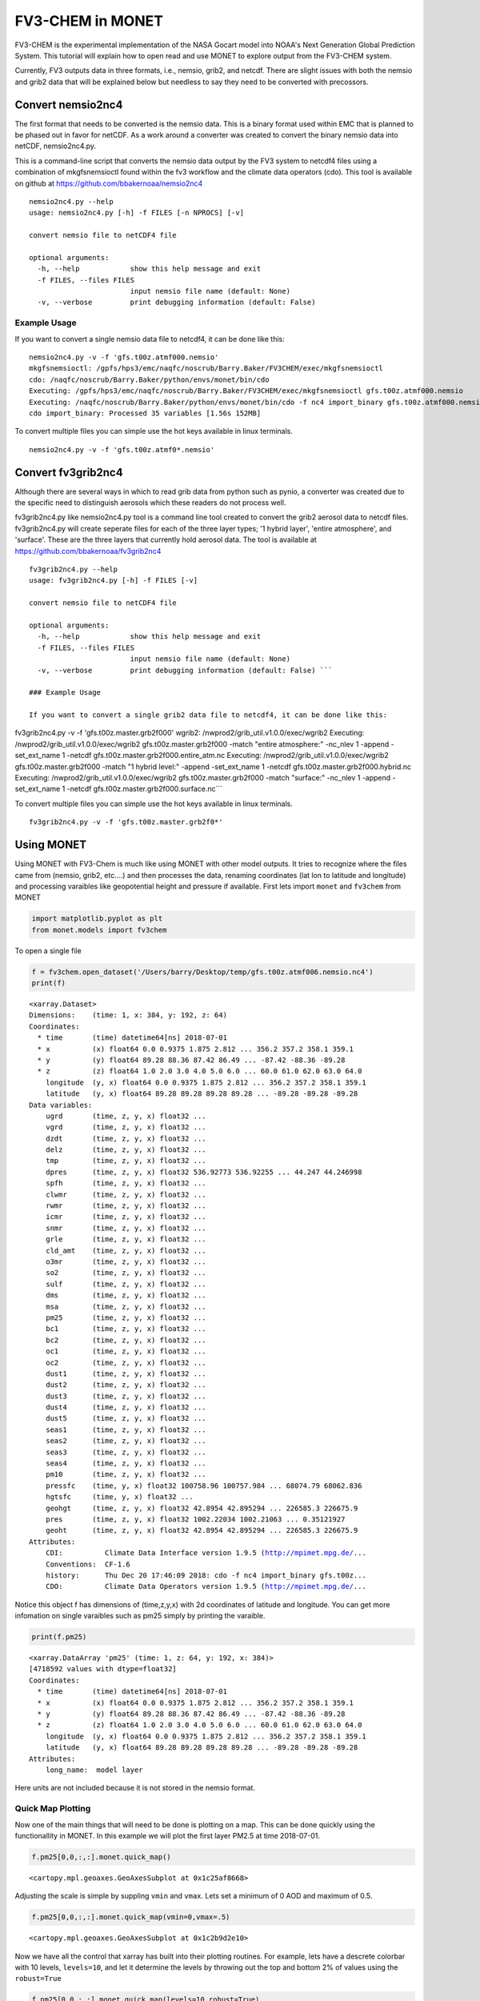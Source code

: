 
FV3-CHEM in MONET
=================

FV3-CHEM is the experimental implementation of the NASA Gocart model
into NOAA's Next Generation Global Prediction System. This tutorial will
explain how to open read and use MONET to explore output from the
FV3-CHEM system.

Currently, FV3 outputs data in three formats, i.e., nemsio, grib2, and
netcdf. There are slight issues with both the nemsio and grib2 data that
will be explained below but needless to say they need to be converted
with precossors.

Convert nemsio2nc4
------------------

The first format that needs to be converted is the nemsio data. This is
a binary format used within EMC that is planned to be phased out in
favor for netCDF. As a work around a converter was created to convert
the binary nemsio data into netCDF, nemsio2nc4.py.

This is a command-line script that converts the nemsio data output by
the FV3 system to netcdf4 files using a combination of mkgfsnemsioctl
found within the fv3 workflow and the climate data operators (cdo). This
tool is available on github at https://github.com/bbakernoaa/nemsio2nc4

::

    nemsio2nc4.py --help
    usage: nemsio2nc4.py [-h] -f FILES [-n NPROCS] [-v]

    convert nemsio file to netCDF4 file

    optional arguments:
      -h, --help            show this help message and exit
      -f FILES, --files FILES
                            input nemsio file name (default: None)
      -v, --verbose         print debugging information (default: False)

Example Usage
~~~~~~~~~~~~~

If you want to convert a single nemsio data file to netcdf4, it can be
done like this:

::

    nemsio2nc4.py -v -f 'gfs.t00z.atmf000.nemsio'
    mkgfsnemsioctl: /gpfs/hps3/emc/naqfc/noscrub/Barry.Baker/FV3CHEM/exec/mkgfsnemsioctl
    cdo: /naqfc/noscrub/Barry.Baker/python/envs/monet/bin/cdo
    Executing: /gpfs/hps3/emc/naqfc/noscrub/Barry.Baker/FV3CHEM/exec/mkgfsnemsioctl gfs.t00z.atmf000.nemsio
    Executing: /naqfc/noscrub/Barry.Baker/python/envs/monet/bin/cdo -f nc4 import_binary gfs.t00z.atmf000.nemsio.ctl gfs.t00z.atmf000.nemsio.nc4
    cdo import_binary: Processed 35 variables [1.56s 152MB]

To convert multiple files you can simple use the hot keys available in
linux terminals.

::

     nemsio2nc4.py -v -f 'gfs.t00z.atmf0*.nemsio'

Convert fv3grib2nc4
-------------------

Although there are several ways in which to read grib data from python
such as pynio, a converter was created due to the specific need to
distinguish aerosols which these readers do not process well.

fv3grib2nc4.py like nemsio2nc4.py tool is a command line tool created to
convert the grib2 aerosol data to netcdf files. fv3grib2nc4.py will
create seperate files for each of the three layer types; '1 hybrid
layer', 'entire atmosphere', and 'surface'. These are the three layers
that currently hold aerosol data. The tool is available at
https://github.com/bbakernoaa/fv3grib2nc4

::

    fv3grib2nc4.py --help
    usage: fv3grib2nc4.py [-h] -f FILES [-v]

    convert nemsio file to netCDF4 file

    optional arguments:
      -h, --help            show this help message and exit
      -f FILES, --files FILES
                            input nemsio file name (default: None)
      -v, --verbose         print debugging information (default: False) ```

    ### Example Usage

    If you want to convert a single grib2 data file to netcdf4, it can be done like this:

fv3grib2nc4.py -v -f 'gfs.t00z.master.grb2f000' wgrib2:
/nwprod2/grib\_util.v1.0.0/exec/wgrib2 Executing:
/nwprod2/grib\_util.v1.0.0/exec/wgrib2 gfs.t00z.master.grb2f000 -match
"entire atmosphere:" -nc\_nlev 1 -append -set\_ext\_name 1 -netcdf
gfs.t00z.master.grb2f000.entire\_atm.nc Executing:
/nwprod2/grib\_util.v1.0.0/exec/wgrib2 gfs.t00z.master.grb2f000 -match
"1 hybrid level:" -append -set\_ext\_name 1 -netcdf
gfs.t00z.master.grb2f000.hybrid.nc Executing:
/nwprod2/grib\_util.v1.0.0/exec/wgrib2 gfs.t00z.master.grb2f000 -match
"surface:" -nc\_nlev 1 -append -set\_ext\_name 1 -netcdf
gfs.t00z.master.grb2f000.surface.nc\`\`\`

To convert multiple files you can simple use the hot keys available in
linux terminals.

::

     fv3grib2nc4.py -v -f 'gfs.t00z.master.grb2f0*'

Using MONET
-----------

Using MONET with FV3-Chem is much like using MONET with other model
outputs. It tries to recognize where the files came from (nemsio, grib2,
etc....) and then processes the data, renaming coordinates (lat lon to
latitude and longitude) and processing varaibles like geopotential
height and pressure if available. First lets import ``monet`` and
``fv3chem`` from MONET

.. code-block:: python

    import matplotlib.pyplot as plt
    from monet.models import fv3chem

To open a single file

.. code-block:: python

    f = fv3chem.open_dataset('/Users/barry/Desktop/temp/gfs.t00z.atmf006.nemsio.nc4')
    print(f)


.. parsed-literal::

    <xarray.Dataset>
    Dimensions:    (time: 1, x: 384, y: 192, z: 64)
    Coordinates:
      * time       (time) datetime64[ns] 2018-07-01
      * x          (x) float64 0.0 0.9375 1.875 2.812 ... 356.2 357.2 358.1 359.1
      * y          (y) float64 89.28 88.36 87.42 86.49 ... -87.42 -88.36 -89.28
      * z          (z) float64 1.0 2.0 3.0 4.0 5.0 6.0 ... 60.0 61.0 62.0 63.0 64.0
        longitude  (y, x) float64 0.0 0.9375 1.875 2.812 ... 356.2 357.2 358.1 359.1
        latitude   (y, x) float64 89.28 89.28 89.28 89.28 ... -89.28 -89.28 -89.28
    Data variables:
        ugrd       (time, z, y, x) float32 ...
        vgrd       (time, z, y, x) float32 ...
        dzdt       (time, z, y, x) float32 ...
        delz       (time, z, y, x) float32 ...
        tmp        (time, z, y, x) float32 ...
        dpres      (time, z, y, x) float32 536.92773 536.92255 ... 44.247 44.246998
        spfh       (time, z, y, x) float32 ...
        clwmr      (time, z, y, x) float32 ...
        rwmr       (time, z, y, x) float32 ...
        icmr       (time, z, y, x) float32 ...
        snmr       (time, z, y, x) float32 ...
        grle       (time, z, y, x) float32 ...
        cld_amt    (time, z, y, x) float32 ...
        o3mr       (time, z, y, x) float32 ...
        so2        (time, z, y, x) float32 ...
        sulf       (time, z, y, x) float32 ...
        dms        (time, z, y, x) float32 ...
        msa        (time, z, y, x) float32 ...
        pm25       (time, z, y, x) float32 ...
        bc1        (time, z, y, x) float32 ...
        bc2        (time, z, y, x) float32 ...
        oc1        (time, z, y, x) float32 ...
        oc2        (time, z, y, x) float32 ...
        dust1      (time, z, y, x) float32 ...
        dust2      (time, z, y, x) float32 ...
        dust3      (time, z, y, x) float32 ...
        dust4      (time, z, y, x) float32 ...
        dust5      (time, z, y, x) float32 ...
        seas1      (time, z, y, x) float32 ...
        seas2      (time, z, y, x) float32 ...
        seas3      (time, z, y, x) float32 ...
        seas4      (time, z, y, x) float32 ...
        pm10       (time, z, y, x) float32 ...
        pressfc    (time, y, x) float32 100758.96 100757.984 ... 68074.79 68062.836
        hgtsfc     (time, y, x) float32 ...
        geohgt     (time, z, y, x) float32 42.8954 42.895294 ... 226585.3 226675.9
        pres       (time, z, y, x) float32 1002.22034 1002.21063 ... 0.35121927
        geoht      (time, z, y, x) float32 42.8954 42.895294 ... 226585.3 226675.9
    Attributes:
        CDI:          Climate Data Interface version 1.9.5 (http://mpimet.mpg.de/...
        Conventions:  CF-1.6
        history:      Thu Dec 20 17:46:09 2018: cdo -f nc4 import_binary gfs.t00z...
        CDO:          Climate Data Operators version 1.9.5 (http://mpimet.mpg.de/...


Notice this object f has dimensions of (time,z,y,x) with 2d coordinates
of latitude and longitude. You can get more infomation on single
varaibles such as pm25 simply by printing the varaible.

.. code-block:: python

    print(f.pm25)


.. parsed-literal::

    <xarray.DataArray 'pm25' (time: 1, z: 64, y: 192, x: 384)>
    [4718592 values with dtype=float32]
    Coordinates:
      * time       (time) datetime64[ns] 2018-07-01
      * x          (x) float64 0.0 0.9375 1.875 2.812 ... 356.2 357.2 358.1 359.1
      * y          (y) float64 89.28 88.36 87.42 86.49 ... -87.42 -88.36 -89.28
      * z          (z) float64 1.0 2.0 3.0 4.0 5.0 6.0 ... 60.0 61.0 62.0 63.0 64.0
        longitude  (y, x) float64 0.0 0.9375 1.875 2.812 ... 356.2 357.2 358.1 359.1
        latitude   (y, x) float64 89.28 89.28 89.28 89.28 ... -89.28 -89.28 -89.28
    Attributes:
        long_name:  model layer


Here units are not included because it is not stored in the nemsio
format.

Quick Map Plotting
~~~~~~~~~~~~~~~~~~

Now one of the main things that will need to be done is plotting on a
map. This can be done quickly using the functionallity in MONET. In this
example we will plot the first layer PM2.5 at time 2018-07-01.

.. code-block:: python

    f.pm25[0,0,:,:].monet.quick_map()




.. parsed-literal::

    <cartopy.mpl.geoaxes.GeoAxesSubplot at 0x1c25af8668>




.. image:: fv3tutorial_8_1.png


Adjusting the scale is simple by suppling ``vmin`` and ``vmax``. Lets
set a minimum of 0 AOD and maximum of 0.5.

.. code-block:: python

    f.pm25[0,0,:,:].monet.quick_map(vmin=0,vmax=.5)




.. parsed-literal::

    <cartopy.mpl.geoaxes.GeoAxesSubplot at 0x1c2b9d2e10>




.. image:: fv3tutorial_10_1.png


Now we have all the control that xarray has built into their plotting
routines. For example, lets have a descrete colorbar with 10 levels,
``levels=10``, and let it determine the levels by throwing out the top
and bottom 2% of values using the ``robust=True``

.. code-block:: python

    f.pm25[0,0,:,:].monet.quick_map(levels=10,robust=True)




.. parsed-literal::

    <cartopy.mpl.geoaxes.GeoAxesSubplot at 0x1c2b9d2dd8>




.. image:: fv3tutorial_12_1.png


Now there are a lot of very low values, since this is at the beginning
of the simulation so lets mask out values less than 0.015 AOD.

.. code-block:: python

    f.pm25.where(f.pm25 > 0.015)[0,0,:,:].monet.quick_map(levels=10,robust=True)




.. parsed-literal::

    <cartopy.mpl.geoaxes.GeoAxesSubplot at 0x1c2c323c88>




.. image:: fv3tutorial_14_1.png


For more information on plotting with xarray and matplotlib some useful
links are shown below

-  `Xarray
   Plotting <http://xarray.pydata.org/en/stable/plotting.html#two-dimensions>`__
-  `Matplotlib
   Colorbars <https://matplotlib.org/tutorials/colors/colormaps.html>`__

Nearest neighbor
~~~~~~~~~~~~~~~~

Monet has some extra functionality that may be useful for exploritory
studies such as nearest neighbor finder. Lets find the nearest neighbor
to NCWCP (38.972 N, 76.9245 W).

.. code-block:: python

    nn = f.pm25.monet.nearest_latlon(lat=38.972,lon=-76.9245)
    print(nn)


.. parsed-literal::

    Create weight file: monet_xesmf_regrid_file.nc
    Overwrite existing file: monet_xesmf_regrid_file.nc
     You can set reuse_weights=True to save computing time.
    Remove file monet_xesmf_regrid_file.nc
    <xarray.DataArray 'pm25' (z: 64)>
    array([5.360318e-01, 3.792825e-01, 2.377463e-01, 1.332659e-01, 5.727730e-02,
           2.083287e-02, 6.091245e-03, 1.443858e-03, 3.188324e-04, 1.198079e-04,
           9.345255e-05, 9.057471e-05, 9.048021e-05, 9.048422e-05, 9.048710e-05,
           9.047858e-05, 9.047571e-05, 9.047643e-05, 9.048853e-05, 9.048565e-05,
           9.048233e-05, 9.048278e-05, 9.048375e-05, 9.048294e-05, 9.048243e-05,
           9.048294e-05, 9.048338e-05, 9.048596e-05, 9.048430e-05, 9.048299e-05,
           9.048199e-05, 9.048250e-05, 9.048302e-05, 9.048319e-05, 9.048475e-05,
           9.048442e-05, 9.048307e-05, 9.048300e-05, 9.048275e-05, 9.048315e-05,
           9.048282e-05, 9.048314e-05, 9.048325e-05, 9.048280e-05, 9.048348e-05,
           9.048296e-05, 9.048288e-05, 9.048266e-05, 9.048266e-05, 9.048268e-05,
           9.048302e-05, 9.048297e-05, 9.048301e-05, 9.048301e-05, 9.048298e-05,
           9.048302e-05, 9.048302e-05, 9.048306e-05, 9.048300e-05, 9.048304e-05,
           9.048361e-05, 9.047704e-05, 9.048659e-05, 9.983109e-05])
    Coordinates:
        longitude  float64 -76.92
        latitude   float64 38.97
        time       datetime64[ns] 2018-07-01
      * z          (z) float64 1.0 2.0 3.0 4.0 5.0 6.0 ... 60.0 61.0 62.0 63.0 64.0
    Attributes:
        regrid_method:  bilinear


Now we can do a quick plot of this vertically, since it was a single
time step.

.. code-block:: python

    nn.plot(aspect=2,size=5)




.. parsed-literal::

    [<matplotlib.lines.Line2D at 0x1c32bae940>]




.. image:: fv3tutorial_19_1.png


Now this is a simple plot but it is usually valuable to view the
vertical coordinate on the y-axis.

.. code-block:: python

    nn.plot(y='z',aspect=2,size=5)




.. parsed-literal::

    [<matplotlib.lines.Line2D at 0x1c32af5908>]




.. image:: fv3tutorial_21_1.png


Now this is not very useful because the vertical coordinate right now is
just the layer number. Lets get the geopoential height at this location
and add it as a coordinate to plot.

.. code-block:: python

    # nn['geohgt']= f.geohgt.monet.nearest_latlon(lat=38.972,lon=-76.9245)
    # nn.plot(y='z',aspect=2,size=5)
    # from matplotlib.pyplot import *
    # ylim([0,2000])
    geohgt = f.geohgt.monet.nearest_latlon(lat=38.972,lon=-76.9245)
    geohgt


.. parsed-literal::

    Create weight file: monet_xesmf_regrid_file.nc
    Overwrite existing file: monet_xesmf_regrid_file.nc
     You can set reuse_weights=True to save computing time.
    Remove file monet_xesmf_regrid_file.nc




.. parsed-literal::

    <xarray.DataArray 'geohgt' (z: 64)>
    array([  142.29006 ,   291.280994,   447.847933,   612.93705 ,   787.572251,
             972.901864,  1170.125815,  1380.589313,  1605.757127,  1847.213012,
            2106.643259,  2385.86942 ,  2686.82763 ,  3011.117315,  3360.498532,
            3736.934345,  4142.499136,  4578.190698,  5043.976683,  5540.515765,
            6069.323374,  6629.896353,  7220.182094,  7840.337875,  8492.631454,
            9173.72607 ,  9882.930796, 10617.262252, 11371.849584, 12143.780825,
           12929.977534, 13727.087343, 14533.051271, 15345.267905, 16163.117259,
           16985.63724 , 17810.482429, 18638.26789 , 19471.321652, 20319.38806 ,
           21188.872107, 22080.233274, 22995.270321, 23936.541907, 24899.187727,
           25882.293229, 26889.376598, 27922.722714, 28985.4569  , 30080.057902,
           31209.971081, 32381.47682 , 33603.069826, 34883.983199, 36237.265007,
           37683.244583, 39247.735096, 40970.280218, 42919.334275, 45195.309154,
           47994.95128 , 51753.502712, 57685.145016, 66370.491103])
    Coordinates:
        longitude  float64 -76.92
        latitude   float64 38.97
        time       datetime64[ns] 2018-07-01
      * z          (z) float64 1.0 2.0 3.0 4.0 5.0 6.0 ... 60.0 61.0 62.0 63.0 64.0
    Attributes:
        regrid_method:  bilinear



.. code-block:: python

    nn['z'] = geohgt.values
    nn.plot(y='z')
    plt.ylim([0,3000])


::


    ---------------------------------------------------------------------------

    NameError                                 Traceback (most recent call last)

    <ipython-input-2-bf5af89b4f77> in <module>
    ----> 1 nn['z'] = geohgt.values
          2 nn.plot(y='z')
          3 plt.ylim([0,3000])


    NameError: name 'geohgt' is not defined


Constant Latitude and Longitude
~~~~~~~~~~~~~~~~~~~~~~~~~~~~~~~

Sometimes it may be useful to see a latitudinal or longitudinal cross
section. This feature is included in monet through the
``xr.DataArray.monet`` accessor. Lets take a constant latitude at 10
degrees N.

.. code-block:: python

    pm25_constant_lat = f.pm25.monet.interp_constant_lat(lat=10., method='bilinear')
    pm25_constant_lat


.. parsed-literal::

    Overwrite existing file: bilinear_192x384_192x1.nc
     You can set reuse_weights=True to save computing time.




.. parsed-literal::

    <xarray.DataArray 'pm25' (time: 1, z: 64, x: 192, y: 1)>
    array([[[[8.107865e-02],
             ...,
             [4.765707e-02]],

            ...,

            [[9.984020e-05],
             ...,
             [9.982444e-05]]]])
    Coordinates:
        longitude  (x, y) float64 0.0 1.88 3.76 5.64 ... 353.4 355.3 357.2 359.1
        latitude   (x, y) float64 10.0 10.0 10.0 10.0 10.0 ... 10.0 10.0 10.0 10.0
      * time       (time) datetime64[ns] 2018-07-01
      * z          (z) float64 1.0 2.0 3.0 4.0 5.0 6.0 ... 60.0 61.0 62.0 63.0 64.0
    Dimensions without coordinates: x, y
    Attributes:
        regrid_method:  bilinear



Like before lets go ahead and get the geopotential height along this
latitude.

.. code-block:: python

    geoght_constant_lat = f.geohgt.monet.interp_constant_lat(lat=10., method='bilinear')
    pm25_constant_lat['geohgt'] = geoght_constant_lat


.. parsed-literal::

    Overwrite existing file: bilinear_192x384_192x1.nc
     You can set reuse_weights=True to save computing time.


Let us plot the 2D cross track (height vs longitude).

.. code-block:: python

    pm25_constant_lat.plot(x='longitude',y='geohgt',robust=True,ylim=1000,aspect=2,size=5)
    plt.ylim([0,50000])




.. parsed-literal::

    (0, 50000)




.. image:: fv3tutorial_30_1.png
